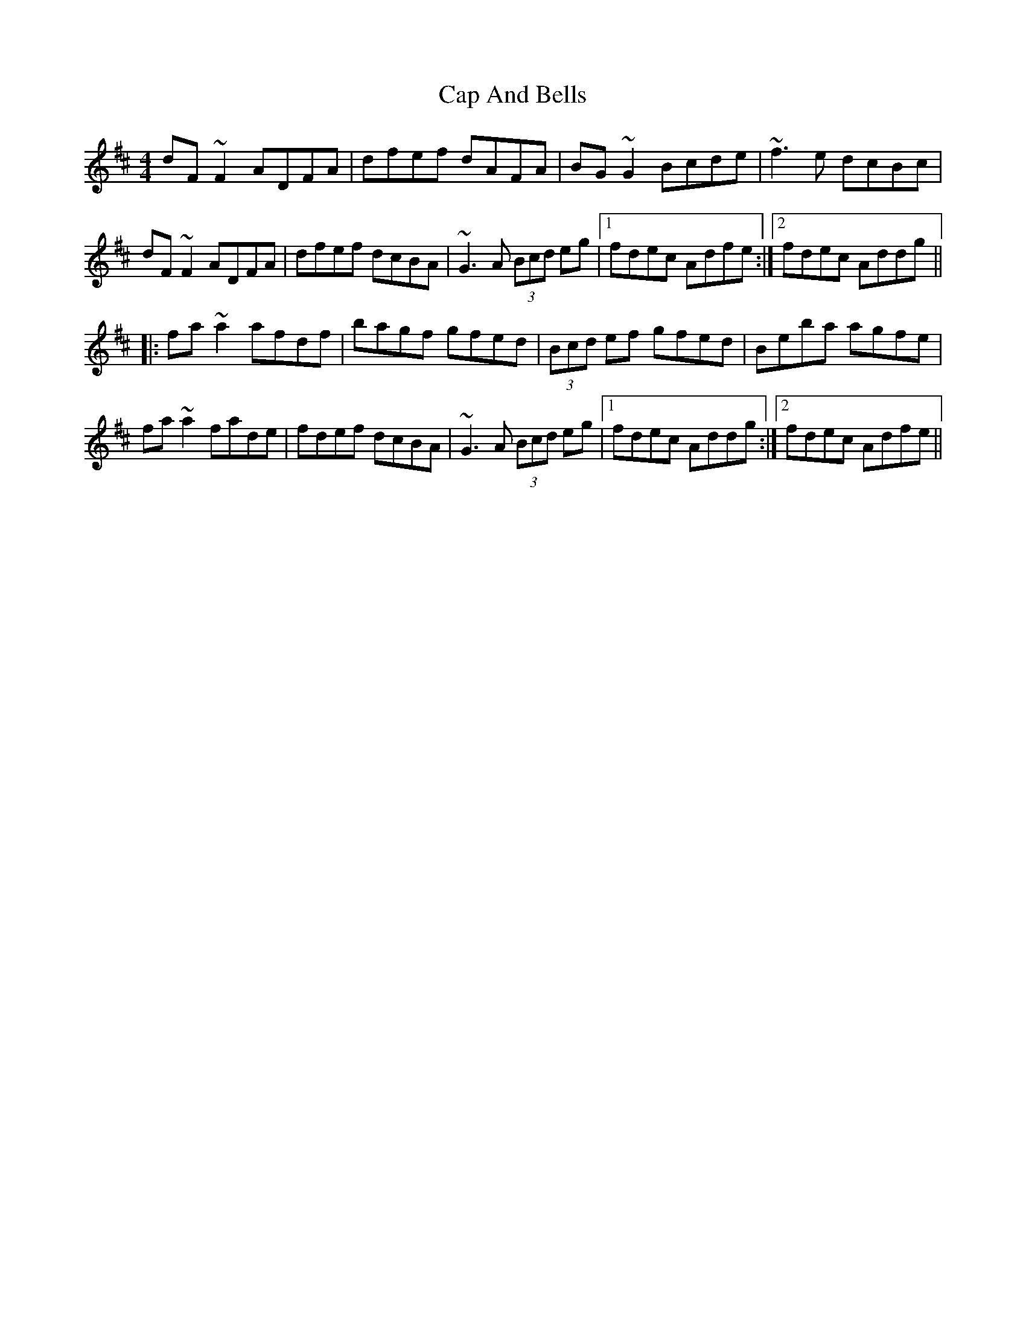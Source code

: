 X: 6028
T: Cap And Bells
R: reel
M: 4/4
K: Dmajor
dF~F2 ADFA|dfef dAFA|BG~G2 Bcde|~f3e dcBc|
dF~F2 ADFA|dfef dcBA|~G3A (3Bcd eg|1 fdec Adfe:|2 fdec Addg||
|:fa~a2 afdf|bagf gfed|(3Bcd ef gfed|Beba agfe|
fa~a2 fade|fdef dcBA|~G3A (3Bcd eg|1 fdec Addg:|2 fdec Adfe||

